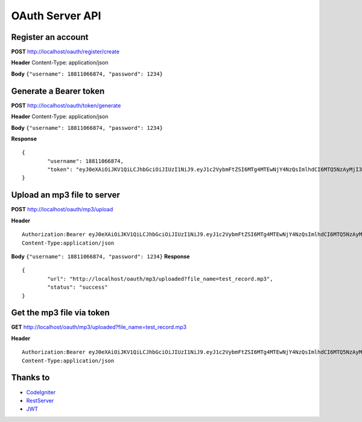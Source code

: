 ###################
OAuth Server API
###################

*******************
Register an account
*******************

**POST** http://localhost/oauth/register/create 

**Header** Content-Type: application/json

**Body** ``{"username": 18811066874, "password": 1234}``

**************************
Generate a Bearer token
**************************

**POST** http://localhost/oauth/token/generate  

**Header** Content-Type: application/json  

**Body** ``{"username": 18811066874, "password": 1234}`` 

**Response**   
::

	{
		"username": 18811066874,
		"token": "eyJ0eXAiOiJKV1QiLCJhbGciOiJIUzI1NiJ9.eyJ1c2VybmFtZSI6MTg4MTEwNjY4NzQsImlhdCI6MTQ5NzAyMjI3MywiZXhwIjoxNDk3MTA4NjczfQ.L4u_hrS59OcOpSLyp_v_ag5-yA_p-LT16yRwIoa46sY"
	}


*******************
Upload an mp3 file to server
*******************

**POST** http://localhost/oauth/mp3/upload

**Header**
::

	Authorization:Bearer eyJ0eXAiOiJKV1QiLCJhbGciOiJIUzI1NiJ9.eyJ1c2VybmFtZSI6MTg4MTEwNjY4NzQsImlhdCI6MTQ5NzAyMjI3MywiZXhwIjoxNDk3MTA4NjczfQ.L4u_hrS59OcOpSLyp_v_ag5-yA_p-LT16yRwIoa46sY
	Content-Type:application/json

**Body** ``{"username": 18811066874, "password": 1234}``
**Response**
::

	{
		"url": "http://localhost/oauth/mp3/uploaded?file_name=test_record.mp3",
		"status": "success"
	} 


************
Get the mp3 file via token
************

**GET** http://localhost/oauth/mp3/uploaded?file_name=test_record.mp3

**Header**
::

	Authorization:Bearer eyJ0eXAiOiJKV1QiLCJhbGciOiJIUzI1NiJ9.eyJ1c2VybmFtZSI6MTg4MTEwNjY4NzQsImlhdCI6MTQ5NzAyMjI3MywiZXhwIjoxNDk3MTA4NjczfQ.L4u_hrS59OcOpSLyp_v_ag5-yA_p-LT16yRwIoa46sY
	Content-Type:application/json 


*********
Thanks to
*********

-  `CodeIgniter <https://codeigniter.com/docs>`_
-  `RestServer <https://github.com/chriskacerguis/codeigniter-restserver>`_
-  `JWT <https://github.com/firebase/php-jwt>`_